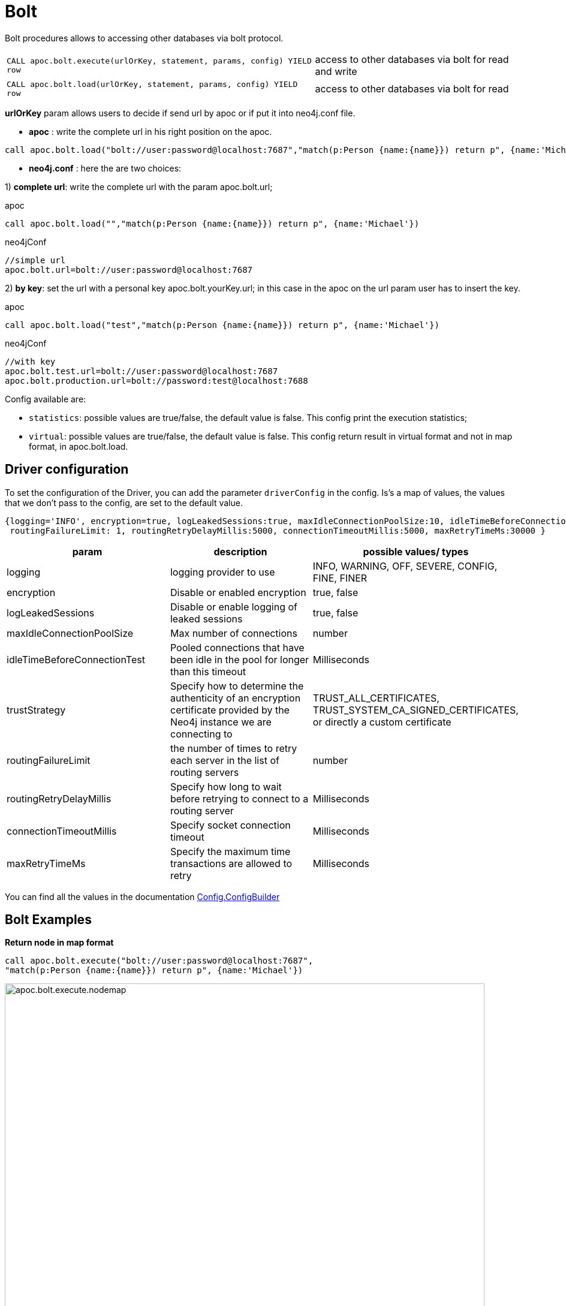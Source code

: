 [[bolt-neo4j]]
= Bolt

Bolt procedures allows to accessing other databases via bolt protocol.

[cols="3m,2"]
|===
| CALL apoc.bolt.execute(urlOrKey, statement, params, config) YIELD row  | access to other databases via bolt for read and write
| CALL apoc.bolt.load(urlOrKey, statement, params, config) YIELD row | access to other databases via bolt for read
|===

**urlOrKey** param allows users to decide if send url by apoc or if put it into neo4j.conf file.

* **apoc** : write the complete url in his right position on the apoc.

[source,cypher]
----
call apoc.bolt.load("bolt://user:password@localhost:7687","match(p:Person {name:{name}}) return p", {name:'Michael'})
----

* **neo4j.conf** : here the are two choices:

1) **complete url**: write the complete url with the param apoc.bolt.url;

.apoc

[source,cypher]
----
call apoc.bolt.load("","match(p:Person {name:{name}}) return p", {name:'Michael'})
----

.neo4jConf

[source,txt]
----
//simple url
apoc.bolt.url=bolt://user:password@localhost:7687
----


2) **by key**: set the url with a personal key apoc.bolt.yourKey.url; in this case in the apoc on the url param user has to insert the key.

.apoc

[source,cypher]
----
call apoc.bolt.load("test","match(p:Person {name:{name}}) return p", {name:'Michael'})
----

.neo4jConf

[source,txt]
----
//with key
apoc.bolt.test.url=bolt://user:password@localhost:7687
apoc.bolt.production.url=bolt://password:test@localhost:7688
----

Config available are:

* `statistics`: possible values are true/false, the default value is false. This config print the execution statistics;
* `virtual`: possible values are true/false, the default value is false. This config return result in virtual format and not in map format, in apoc.bolt.load.

== Driver configuration

To set the configuration of the Driver, you can add the parameter `driverConfig` in the config.
Is's a map of values, the values that we don't pass to the config, are set to the default value.

[source,cypher]
----
{logging='INFO', encryption=true, logLeakedSessions:true, maxIdleConnectionPoolSize:10, idleTimeBeforeConnectionTest:-1, trustStrategy:'TRUST_ALL_CERTIFICATES',
 routingFailureLimit: 1, routingRetryDelayMillis:5000, connectionTimeoutMillis:5000, maxRetryTimeMs:30000 }
----


[options=header]
|===
| param | description | possible values/ types
| logging | logging provider to use | INFO, WARNING, OFF, SEVERE, CONFIG, FINE, FINER
| encryption | Disable or enabled encryption | true, false
| logLeakedSessions |Disable or enable logging of leaked sessions | true, false
| maxIdleConnectionPoolSize| Max number of connections | number
| idleTimeBeforeConnectionTest| Pooled connections that have been idle in the pool for longer than this timeout | Milliseconds
| trustStrategy |Specify how to determine the authenticity of an encryption certificate provided by the Neo4j instance we are connecting to | TRUST_ALL_CERTIFICATES, TRUST_SYSTEM_CA_SIGNED_CERTIFICATES, or directly a custom certificate
| routingFailureLimit| the number of times to retry each server in the list of routing servers | number
| routingRetryDelayMillis| Specify how long to wait before retrying to connect to a routing server | Milliseconds
| connectionTimeoutMillis| Specify socket connection timeout | Milliseconds
| maxRetryTimeMs| Specify the maximum time transactions are allowed to retry | Milliseconds
|===

You can find all the values in the documentation http://neo4j.com/docs/api/java-driver/current/org/neo4j/driver/v1/Config.ConfigBuilder.html[Config.ConfigBuilder]


== Bolt Examples

**Return node in map format**

[source,cypher]
----
call apoc.bolt.execute("bolt://user:password@localhost:7687",
"match(p:Person {name:{name}}) return p", {name:'Michael'})
----

image::{img}/apoc.bolt.execute.nodemap.PNG[width=800]


**Return node in virtual Node format**

[source,cypher]
----
call apoc.bolt.load("bolt://user:password@localhost:7687",
"match(p:Person {name:{name}}) return p", {name:'Michael'}, {virtual:true})
----

image::{img}/apoc.bolt.load.virtualnode.PNG[width=800]


**Create node and return statistic**

[source,cypher]
----
call apoc.bolt.execute("bolt://user:password@localhost:7687",
"create(n:Node {name:{name}})", {name:'Node1'}, {statistics:true})
----

image::{img}/apoc.bolt.execute.createandstatistics.PNG[width=800]


**Return more scalar values**

[source,cypher]
----
call apoc.bolt.execute("bolt://user:password@localhost:7687",
"match (n:Person {name:{name}}) return n.age as age, n.name as name, n.surname as surname", {name:'Michael'})
----

image::{img}/apoc.bolt.execute.scalarmulti.PNG[width=800]


**Return relationship in a map format**

[source,cypher]
----
call apoc.bolt.load("bolt://user:password@localhost:7687",
"MATCH (n:Person{name:{name}})-[r:KNOWS]->(p) return r as rel", {name:'Anne'})
----

image::{img}/apoc.bolt.load.relmap.PNG[width=800]


**Return virtual path**

[source,cypher]
----
call apoc.bolt.load("bolt://user:password@localhost:7687",
"START n=node({idNode}) MATCH path= (n)-[r:REL_TYPE*..3]->(o) return path", {idNode:200}, {virtual:true})
----

image::{img}/apoc.bolt.load.returnvirtualpath.PNG[width=800]


**Create a Node with params in input**

[source,cypher]
----
call apoc.bolt.execute("bolt://user:password@localhost:7687",
"CREATE (n:Car{brand:{brand},model:{model},year:{year}}) return n", {brand:'Ferrari',model:'California',year:2016})
----

image::{img}/apoc.bolt.execute.createwithparams.PNG[width=800]
